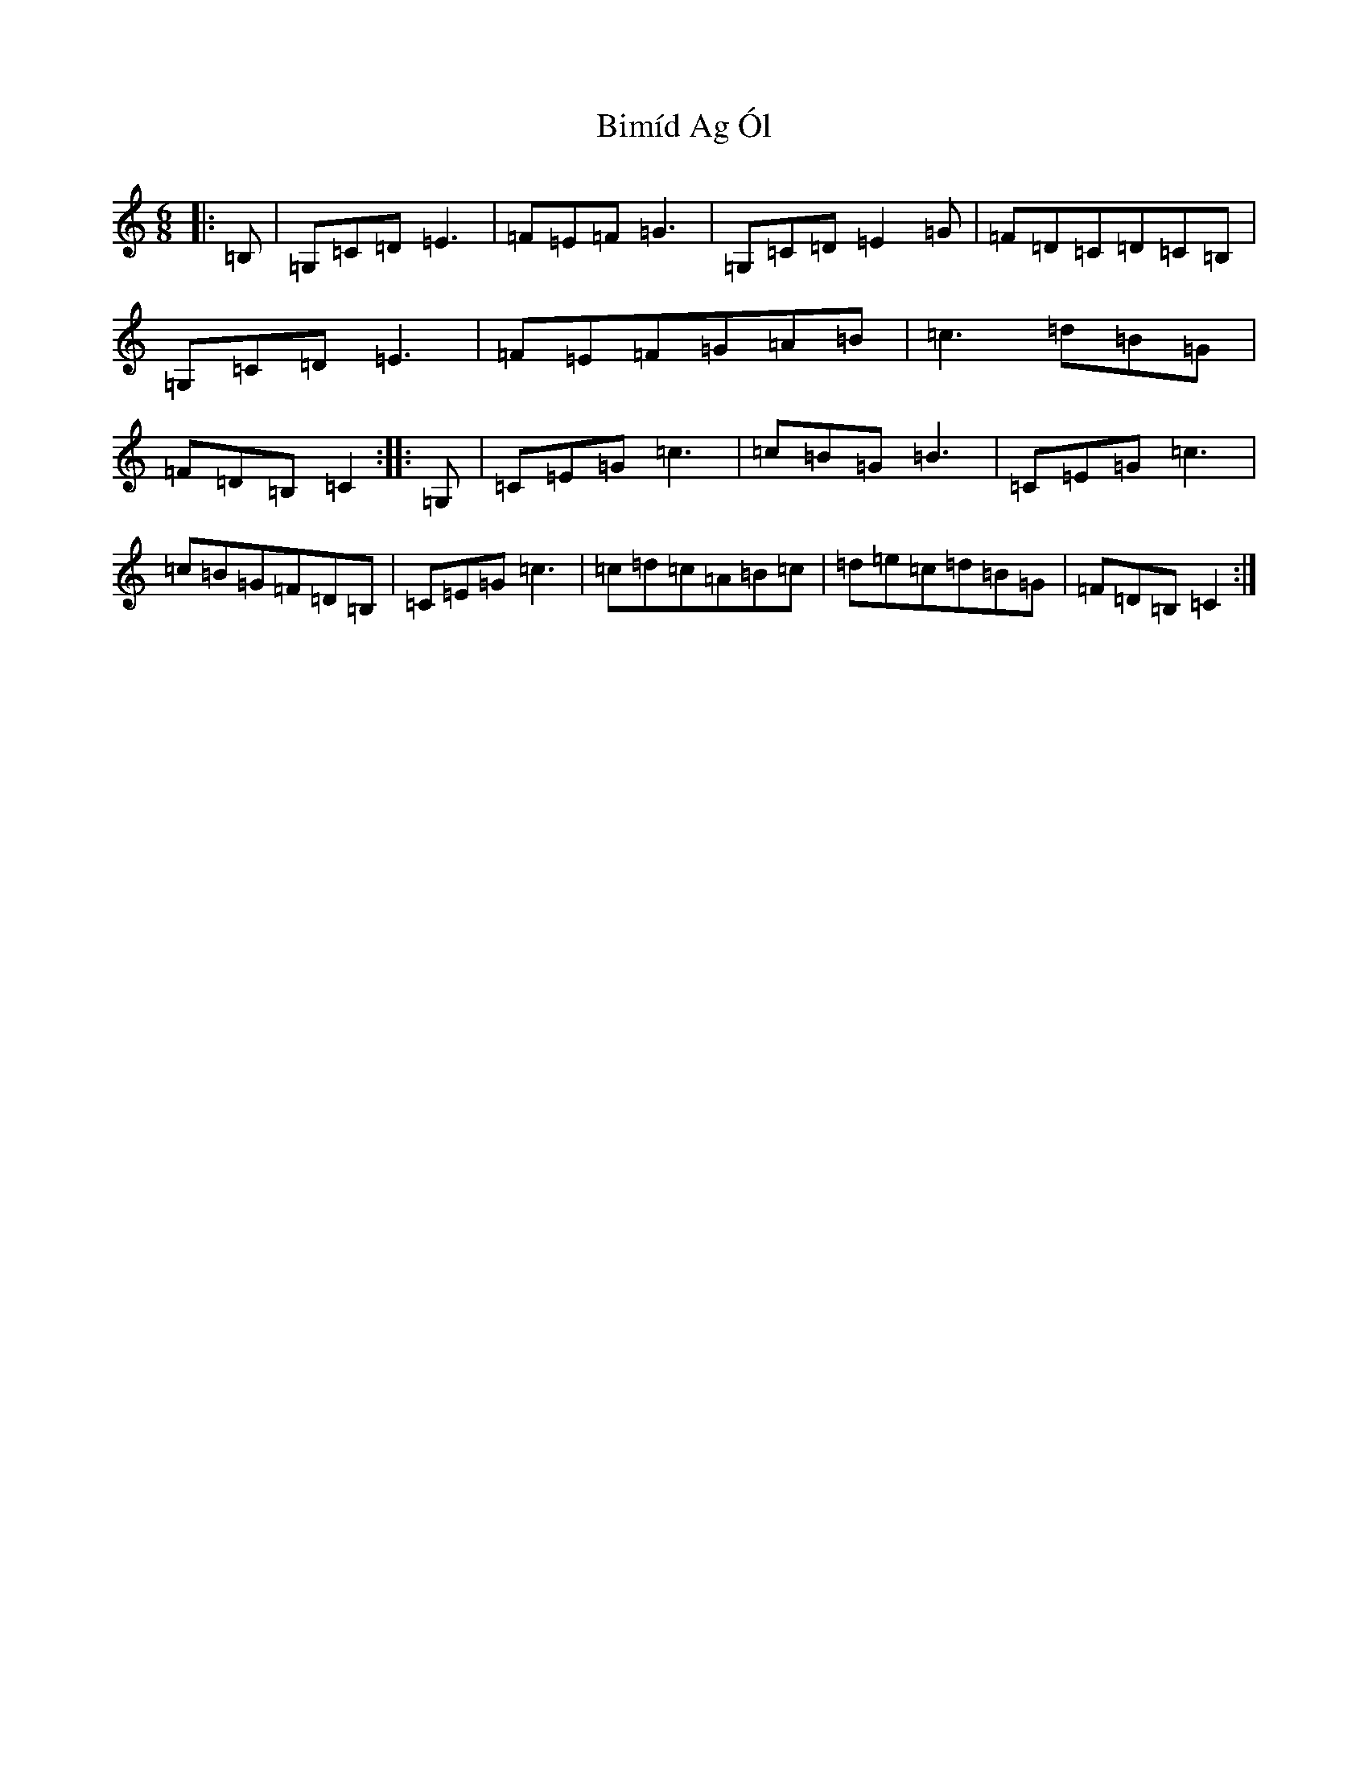 X: 1886
T: Bimíd Ag Ól
S: https://thesession.org/tunes/3456#setting3456
R: jig
M:6/8
L:1/8
K: C Major
|:=B,|=G,=C=D=E3|=F=E=F=G3|=G,=C=D=E2=G|=F=D=C=D=C=B,|=G,=C=D=E3|=F=E=F=G=A=B|=c3=d=B=G|=F=D=B,=C2:||:=G,|=C=E=G=c3|=c=B=G=B3|=C=E=G=c3|=c=B=G=F=D=B,|=C=E=G=c3|=c=d=c=A=B=c|=d=e=c=d=B=G|=F=D=B,=C2:|